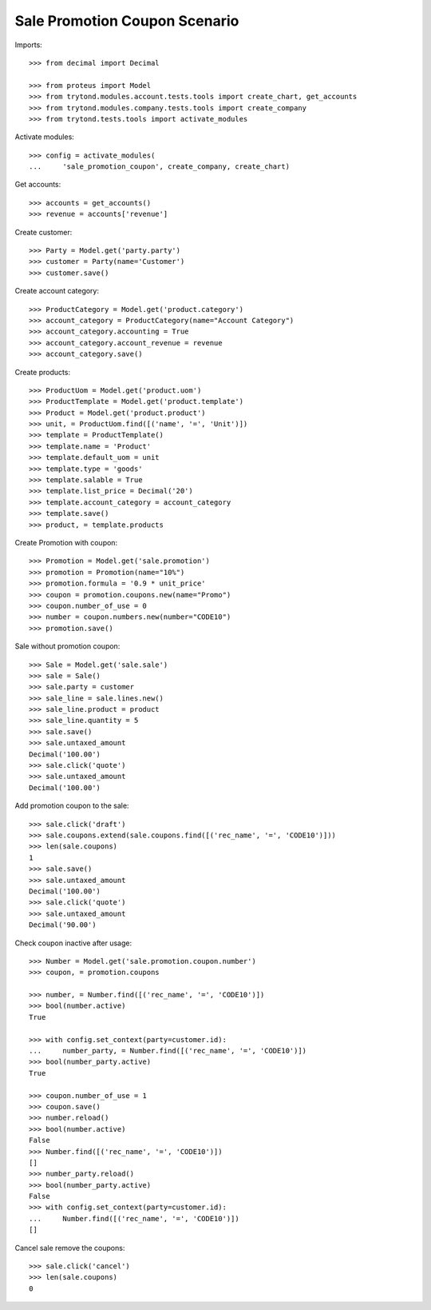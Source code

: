 ==============================
Sale Promotion Coupon Scenario
==============================

Imports::

    >>> from decimal import Decimal

    >>> from proteus import Model
    >>> from trytond.modules.account.tests.tools import create_chart, get_accounts
    >>> from trytond.modules.company.tests.tools import create_company
    >>> from trytond.tests.tools import activate_modules

Activate modules::

    >>> config = activate_modules(
    ...     'sale_promotion_coupon', create_company, create_chart)

Get accounts::

    >>> accounts = get_accounts()
    >>> revenue = accounts['revenue']

Create customer::

    >>> Party = Model.get('party.party')
    >>> customer = Party(name='Customer')
    >>> customer.save()

Create account category::

    >>> ProductCategory = Model.get('product.category')
    >>> account_category = ProductCategory(name="Account Category")
    >>> account_category.accounting = True
    >>> account_category.account_revenue = revenue
    >>> account_category.save()

Create products::

    >>> ProductUom = Model.get('product.uom')
    >>> ProductTemplate = Model.get('product.template')
    >>> Product = Model.get('product.product')
    >>> unit, = ProductUom.find([('name', '=', 'Unit')])
    >>> template = ProductTemplate()
    >>> template.name = 'Product'
    >>> template.default_uom = unit
    >>> template.type = 'goods'
    >>> template.salable = True
    >>> template.list_price = Decimal('20')
    >>> template.account_category = account_category
    >>> template.save()
    >>> product, = template.products

Create Promotion with coupon::

    >>> Promotion = Model.get('sale.promotion')
    >>> promotion = Promotion(name="10%")
    >>> promotion.formula = '0.9 * unit_price'
    >>> coupon = promotion.coupons.new(name="Promo")
    >>> coupon.number_of_use = 0
    >>> number = coupon.numbers.new(number="CODE10")
    >>> promotion.save()

Sale without promotion coupon::

    >>> Sale = Model.get('sale.sale')
    >>> sale = Sale()
    >>> sale.party = customer
    >>> sale_line = sale.lines.new()
    >>> sale_line.product = product
    >>> sale_line.quantity = 5
    >>> sale.save()
    >>> sale.untaxed_amount
    Decimal('100.00')
    >>> sale.click('quote')
    >>> sale.untaxed_amount
    Decimal('100.00')

Add promotion coupon to the sale::

    >>> sale.click('draft')
    >>> sale.coupons.extend(sale.coupons.find([('rec_name', '=', 'CODE10')]))
    >>> len(sale.coupons)
    1
    >>> sale.save()
    >>> sale.untaxed_amount
    Decimal('100.00')
    >>> sale.click('quote')
    >>> sale.untaxed_amount
    Decimal('90.00')

Check coupon inactive after usage::

    >>> Number = Model.get('sale.promotion.coupon.number')
    >>> coupon, = promotion.coupons

    >>> number, = Number.find([('rec_name', '=', 'CODE10')])
    >>> bool(number.active)
    True

    >>> with config.set_context(party=customer.id):
    ...     number_party, = Number.find([('rec_name', '=', 'CODE10')])
    >>> bool(number_party.active)
    True

    >>> coupon.number_of_use = 1
    >>> coupon.save()
    >>> number.reload()
    >>> bool(number.active)
    False
    >>> Number.find([('rec_name', '=', 'CODE10')])
    []
    >>> number_party.reload()
    >>> bool(number_party.active)
    False
    >>> with config.set_context(party=customer.id):
    ...     Number.find([('rec_name', '=', 'CODE10')])
    []

Cancel sale remove the coupons::

    >>> sale.click('cancel')
    >>> len(sale.coupons)
    0

